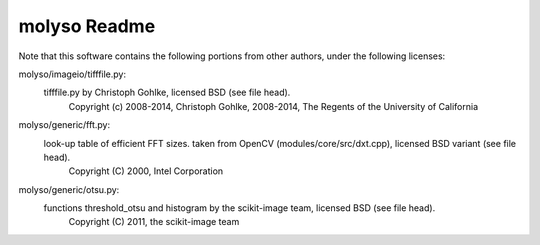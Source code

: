molyso Readme
=============

Note that this software contains the following portions from other authors, under the following licenses:

molyso/imageio/tifffile.py:
    tifffile.py by Christoph Gohlke, licensed BSD (see file head).
        Copyright (c) 2008-2014, Christoph Gohlke, 2008-2014, The Regents of the University of California
molyso/generic/fft.py:
    look-up table of efficient FFT sizes. taken from OpenCV (modules/core/src/dxt.cpp), licensed BSD variant (see file head).
        Copyright (C) 2000, Intel Corporation
molyso/generic/otsu.py:
    functions threshold_otsu and histogram by the scikit-image team, licensed BSD (see file head).
        Copyright (C) 2011, the scikit-image team
